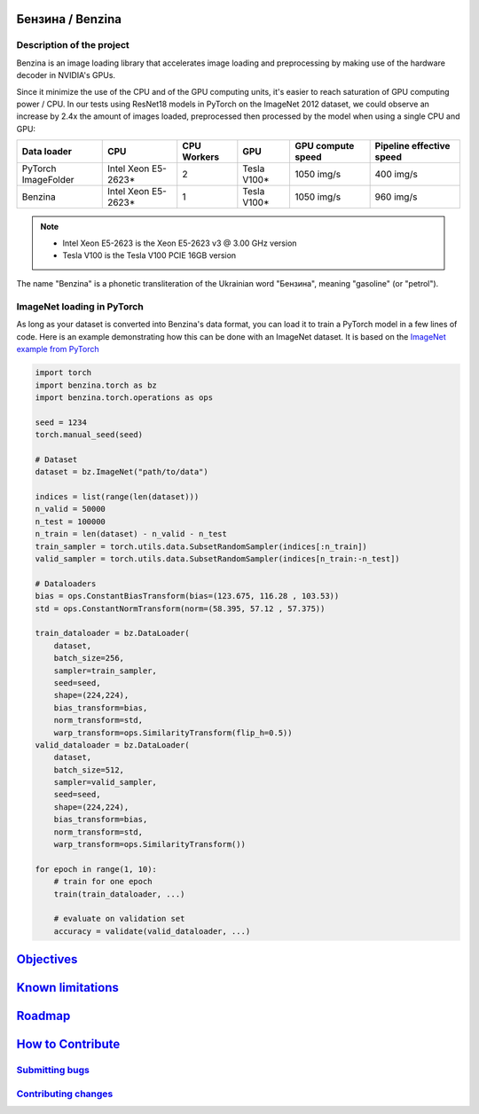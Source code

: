.. use rst_include to compile the README.rst on GitHub.
   pip install rst-include
   rst_include include -s README_src.rst -t README.rst

.. |docs_url| https://benzina.readthedocs.io/en/latest

.. |pypi| image:: https://badge.fury.io/py/benzina.svg
   :scale: 100%
   :target: https://pypi.python.org/pypi/benzina

.. |docs| image:: https://readthedocs.org/projects/docs/badge/?version=latest
   :scale: 100%
   :target: |docs_url|

|pypi| |docs|


=================
Бензина / Benzina
=================


Description of the project
==========================

Benzina is an image loading library that accelerates image loading and preprocessing
by making use of the hardware decoder in NVIDIA's GPUs.

Since it minimize the use of the CPU and of the GPU computing units, it's easier
to reach saturation of GPU computing power / CPU. In our tests using ResNet18 models
in PyTorch on the ImageNet 2012 dataset, we could observe an increase by 2.4x the
amount of images loaded, preprocessed then processed by the model when using a
single CPU and GPU:

===================   ===================   ===========   ===========   =================   ========================
Data loader           CPU                   CPU Workers   GPU           GPU compute speed   Pipeline effective speed
===================   ===================   ===========   ===========   =================   ========================
PyTorch ImageFolder   Intel Xeon E5-2623*   2             Tesla V100*   1050 img/s          400 img/s
Benzina               Intel Xeon E5-2623*   1             Tesla V100*   1050 img/s          960 img/s
===================   ===================   ===========   ===========   =================   ========================

.. Note::
   * Intel Xeon E5-2623 is the Xeon E5-2623 v3 @ 3.00 GHz version
   * Tesla V100 is the Tesla V100 PCIE 16GB version

The name "Benzina" is a phonetic transliteration of the Ukrainian word "Бензина", meaning "gasoline" (or "petrol").


ImageNet loading in PyTorch
===========================

As long as your dataset is converted into Benzina's data format, you can load it
to train a PyTorch model in a few lines of code. Here is an example demonstrating
how this can be done with an ImageNet dataset. It is based on the
`ImageNet example from PyTorch <https://github.com/pytorch/examples/tree/master/imagenet>`_

.. code-block:: python

    import torch
    import benzina.torch as bz
    import benzina.torch.operations as ops

    seed = 1234
    torch.manual_seed(seed)

    # Dataset
    dataset = bz.ImageNet("path/to/data")

    indices = list(range(len(dataset)))
    n_valid = 50000
    n_test = 100000
    n_train = len(dataset) - n_valid - n_test
    train_sampler = torch.utils.data.SubsetRandomSampler(indices[:n_train])
    valid_sampler = torch.utils.data.SubsetRandomSampler(indices[n_train:-n_test])

    # Dataloaders
    bias = ops.ConstantBiasTransform(bias=(123.675, 116.28 , 103.53))
    std = ops.ConstantNormTransform(norm=(58.395, 57.12 , 57.375))

    train_dataloader = bz.DataLoader(
        dataset,
        batch_size=256,
        sampler=train_sampler,
        seed=seed,
        shape=(224,224),
        bias_transform=bias,
        norm_transform=std,
        warp_transform=ops.SimilarityTransform(flip_h=0.5))
    valid_dataloader = bz.DataLoader(
        dataset,
        batch_size=512,
        sampler=valid_sampler,
        seed=seed,
        shape=(224,224),
        bias_transform=bias,
        norm_transform=std,
        warp_transform=ops.SimilarityTransform())

    for epoch in range(1, 10):
        # train for one epoch
        train(train_dataloader, ...)

        # evaluate on validation set
        accuracy = validate(valid_dataloader, ...)


==========================================
`Objectives <|docs_url|/objectives.html>`_
==========================================


=============================================
`Known limitations <|docs_url|/limits.html>`_
=============================================


====================================
`Roadmap <|docs_url|/roadmap.html>`_
====================================


==========================================================
`How to Contribute <|docs_url|/contribution/_index.html>`_
==========================================================


`Submitting bugs <|docs_url|/contribution/_index.html#submitting-bugs>`_
========================================================================


`Contributing changes <|docs_url|/contribution/_index.html#contributing-changes>`_
==================================================================================
